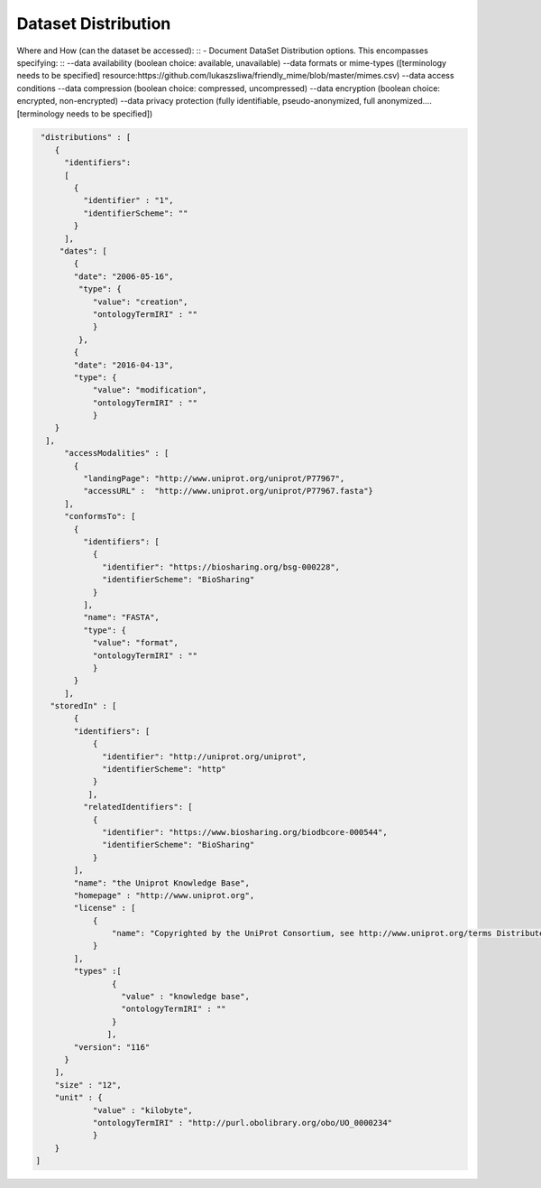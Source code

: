 ####################
Dataset Distribution
####################

Where and How (can the dataset be accessed):
::
- Document DataSet Distribution options. This encompasses specifying:
::
--data availability (boolean choice: available, unavailable)
--data formats or mime-types ([terminology needs to be specified] resource:https://github.com/lukaszsliwa/friendly_mime/blob/master/mimes.csv)
--data access conditions
--data compression (boolean choice: compressed, uncompressed)
--data encryption (boolean choice: encrypted, non-encrypted)
--data privacy protection (fully identifiable, pseudo-anonymized, full anonymized….[terminology needs to be specified])

.. code-block:: json

		 "distributions" : [
		    {
		      "identifiers":
		      [
		        {
		          "identifier" : "1",
		          "identifierScheme": ""
		        }
		      ],
		     "dates": [
		        {
		        "date": "2006-05-16",
		         "type": {
		            "value": "creation",
		            "ontologyTermIRI" : ""
		            }
		         },
		        {
		        "date": "2016-04-13",
		        "type": {
		            "value": "modification",
		            "ontologyTermIRI" : ""
		            }
		    }
		  ],
		      "accessModalities" : [
		        {
		          "landingPage": "http://www.uniprot.org/uniprot/P77967",
		          "accessURL" :  "http://www.uniprot.org/uniprot/P77967.fasta"}
		      ],
		      "conformsTo": [
		        {
		          "identifiers": [
		            {
		              "identifier": "https://biosharing.org/bsg-000228",
		              "identifierScheme": "BioSharing"
		            }
		          ],
		          "name": "FASTA",
		          "type": {
		            "value": "format",
		            "ontologyTermIRI" : ""
		            }
		        }
		      ],
		   "storedIn" : [
		        {
		        "identifiers": [
		            {
		              "identifier": "http://uniprot.org/uniprot",
		              "identifierScheme": "http"
		            }
		           ],
		          "relatedIdentifiers": [
		            {
		              "identifier": "https://www.biosharing.org/biodbcore-000544",
		              "identifierScheme": "BioSharing"
		            }
		        ],
		        "name": "the Uniprot Knowledge Base",
		        "homepage" : "http://www.uniprot.org",
		        "license" : [
		            {
		                "name": "Copyrighted by the UniProt Consortium, see http://www.uniprot.org/terms Distributed under the Creative Commons Attribution-NoDerivs License"
		            }
		        ],
		        "types" :[
		                {
		                  "value" : "knowledge base",
		                  "ontologyTermIRI" : ""
		                }
		               ],
		        "version": "116"
		      }
		    ],
		    "size" : "12",
		    "unit" : {
		            "value" : "kilobyte",
		            "ontologyTermIRI" : "http://purl.obolibrary.org/obo/UO_0000234"
		            }
		    }
		]



.. image:: ./img/DATS-v2.0-postSanDiego-Meeting-Dataset-Distribution-SRA-examples.png
   :width: 200
   :alt: A conceptual map detailing Biocaddie DATS distribution for an nucleic acid sequencing dataset as mirrored by 3 INSDC repositories: NCBI SRA, EBI ENA and DDBJ.		


